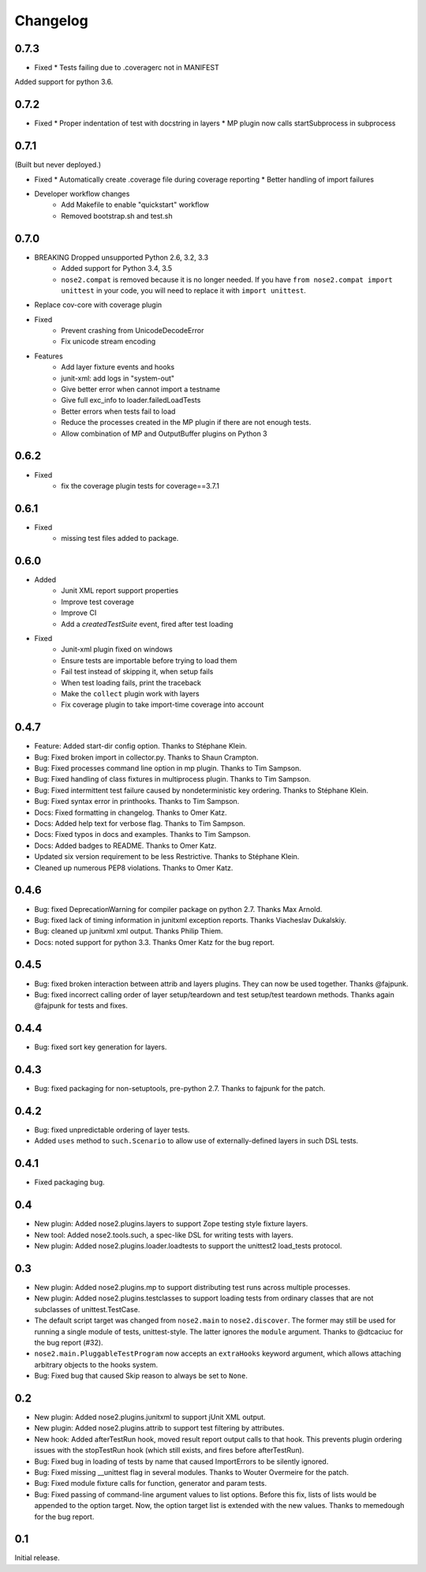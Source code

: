 Changelog
=========

0.7.3
-----
* Fixed
  * Tests failing due to .coveragerc not in MANIFEST

Added support for python 3.6.

0.7.2
-----
* Fixed
  * Proper indentation of test with docstring in layers 
  * MP plugin now calls startSubprocess in subprocess

0.7.1
-----
(Built but never deployed.)

* Fixed
  * Automatically create .coverage file during coverage reporting
  * Better handling of import failures

* Developer workflow changes
    * Add Makefile to enable "quickstart" workflow
    * Removed bootstrap.sh and test.sh

0.7.0
-----

* BREAKING Dropped unsupported Python 2.6, 3.2, 3.3
    * Added support for Python 3.4, 3.5
    * ``nose2.compat`` is removed because it is no longer needed. If you have ``from nose2.compat import unittest`` in your code, you will need to replace it with ``import unittest``.

* Replace cov-core with coverage plugin

* Fixed
    * Prevent crashing from UnicodeDecodeError
    * Fix unicode stream encoding

* Features
    * Add layer fixture events and hooks
    * junit-xml: add logs in "system-out"
    * Give better error when cannot import a testname
    * Give full exc_info to loader.failedLoadTests
    * Better errors when tests fail to load
    * Reduce the processes created in the MP plugin if there are not enough tests.
    * Allow combination of MP and OutputBuffer plugins on Python 3

0.6.2
-----

* Fixed
    * fix the coverage plugin tests for coverage==3.7.1

0.6.1
-----

* Fixed
    * missing test files added to package.

0.6.0
-----

* Added
    * Junit XML report support properties
    * Improve test coverage
    * Improve CI
    * Add a `createdTestSuite` event, fired after test loading

* Fixed
    * Junit-xml plugin fixed on windows
    * Ensure tests are importable before trying to load them
    * Fail test instead of skipping it, when setup fails
    * When test loading fails, print the traceback
    * Make the ``collect`` plugin work with layers
    * Fix coverage plugin to take import-time coverage into account

0.4.7
-----

* Feature: Added start-dir config option. Thanks to Stéphane Klein.

* Bug: Fixed broken import in collector.py. Thanks to Shaun Crampton.

* Bug: Fixed processes command line option in mp plugin. Thanks to Tim Sampson.

* Bug: Fixed handling of class fixtures in multiprocess plugin.
  Thanks to Tim Sampson.

* Bug: Fixed intermittent test failure caused by nondeterministic key ordering.
  Thanks to Stéphane Klein.

* Bug: Fixed syntax error in printhooks. Thanks to Tim Sampson.

* Docs: Fixed formatting in changelog. Thanks to Omer Katz.

* Docs: Added help text for verbose flag. Thanks to Tim Sampson.

* Docs: Fixed typos in docs and examples. Thanks to Tim Sampson.

* Docs: Added badges to README. Thanks to Omer Katz.

* Updated six version requirement to be less Restrictive.
  Thanks to Stéphane Klein.

* Cleaned up numerous PEP8 violations. Thanks to Omer Katz.

0.4.6
-----

* Bug: fixed DeprecationWarning for compiler package on python 2.7.
  Thanks Max Arnold.

* Bug: fixed lack of timing information in junitxml exception reports. Thanks
  Viacheslav Dukalskiy.

* Bug: cleaned up junitxml xml output. Thanks Philip Thiem.

* Docs: noted support for python 3.3. Thanks Omer Katz for the bug report.

0.4.5
-----

* Bug: fixed broken interaction between attrib and layers plugins. They can now
  be used together. Thanks @fajpunk.

* Bug: fixed incorrect calling order of layer setup/teardown and test
  setup/test teardown methods. Thanks again @fajpunk for tests and fixes.

0.4.4
-----

* Bug: fixed sort key generation for layers.

0.4.3
-----

* Bug: fixed packaging for non-setuptools, pre-python 2.7. Thanks to fajpunk
  for the patch.

0.4.2
-----

* Bug: fixed unpredictable ordering of layer tests.

* Added ``uses`` method to ``such.Scenario`` to allow use of externally-defined
  layers in such DSL tests.

0.4.1
-----

* Fixed packaging bug.

0.4
---

* New plugin: Added nose2.plugins.layers to support Zope testing style
  fixture layers.

* New tool: Added nose2.tools.such, a spec-like DSL for writing tests
  with layers.

* New plugin: Added nose2.plugins.loader.loadtests to support the
  unittest2 load_tests protocol.

0.3
---

* New plugin: Added nose2.plugins.mp to support distributing test runs
  across multiple processes.

* New plugin: Added nose2.plugins.testclasses to support loading tests
  from ordinary classes that are not subclasses of unittest.TestCase.

* The default script target was changed from ``nose2.main`` to ``nose2.discover``.
  The former may still be used for running a single module of tests,
  unittest-style. The latter ignores the ``module`` argument. Thanks to
  @dtcaciuc for the bug report (#32).

* ``nose2.main.PluggableTestProgram`` now accepts an ``extraHooks`` keyword
  argument, which allows attaching arbitrary objects to the hooks system.

* Bug: Fixed bug that caused Skip reason to always be set to ``None``.

0.2
---

* New plugin: Added nose2.plugins.junitxml to support jUnit XML output.

* New plugin: Added nose2.plugins.attrib to support test filtering by
  attributes.

* New hook: Added afterTestRun hook, moved result report output calls
  to that hook. This prevents plugin ordering issues with the
  stopTestRun hook (which still exists, and fires before
  afterTestRun).

* Bug: Fixed bug in loading of tests by name that caused ImportErrors
  to be silently ignored.

* Bug: Fixed missing __unittest flag in several modules. Thanks to
  Wouter Overmeire for the patch.

* Bug: Fixed module fixture calls for function, generator and param tests.

* Bug: Fixed passing of command-line argument values to list
  options. Before this fix, lists of lists would be appended to the
  option target. Now, the option target list is extended with the new
  values. Thanks to memedough for the bug report.

0.1
---

Initial release.
